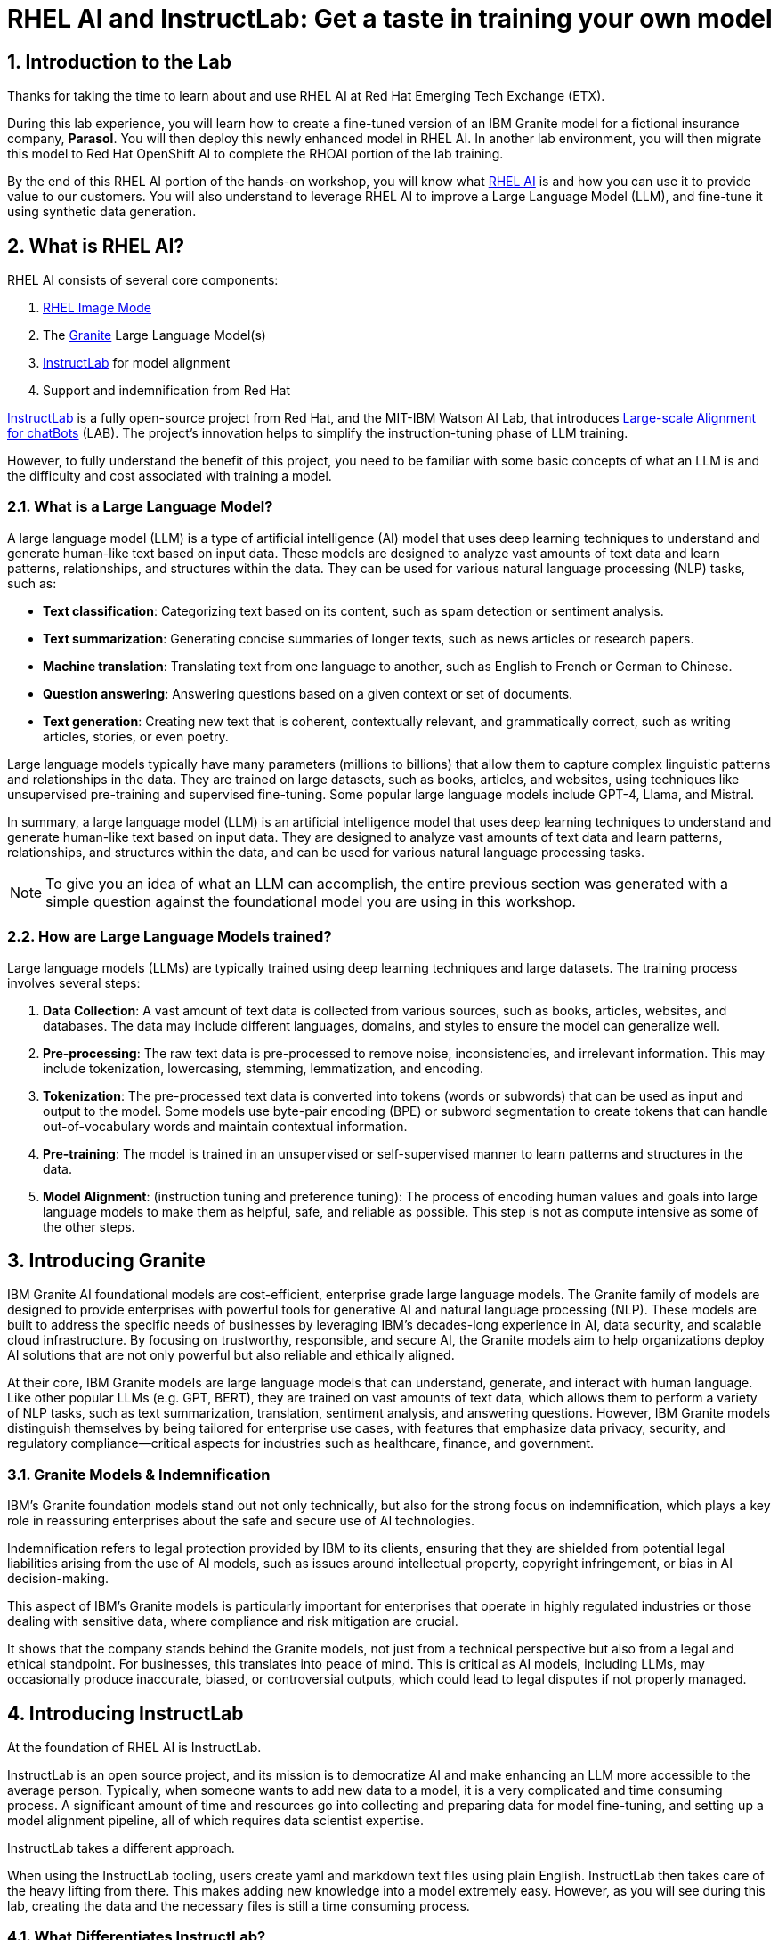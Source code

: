 = RHEL AI and InstructLab: Get a taste in training your own model

:experimental: true
:imagesdir: ../assets/images
:toc: false
:numbered: true

== Introduction to the Lab

Thanks for taking the time to learn about and use RHEL AI at Red Hat Emerging Tech Exchange (ETX). 

During this lab experience, you will learn how to create a fine-tuned version of an IBM Granite model for a fictional insurance company, **Parasol**. You will then deploy this newly enhanced model in RHEL AI. In another lab environment, you will then migrate this model to Red Hat OpenShift AI to complete the RHOAI portion of the lab training. 

By the end of this RHEL AI portion of the hands-on workshop, you will know what https://www.redhat.com/en/technologies/linux-platforms/enterprise-linux/ai[RHEL AI] is and how you can use it to provide value to our customers. You will also understand to leverage RHEL AI to improve a Large Language Model (LLM), and fine-tune it using synthetic data generation.  

[#rhelai]
== What is RHEL AI?

RHEL AI consists of several core components:

. https://www.redhat.com/en/technologies/linux-platforms/enterprise-linux/image-mode[RHEL Image Mode]
. The https://www.ibm.com/granite[Granite] Large Language Model(s)
. https://www.redhat.com/en/topics/ai/what-is-instructlab[InstructLab] for model alignment
. Support and indemnification from Red Hat

https://www.redhat.com/en/topics/ai/what-is-instructlab[InstructLab] is a fully open-source project from Red Hat, and the MIT-IBM Watson AI Lab, that introduces https://arxiv.org/abs/2403.01081[Large-scale Alignment for chatBots] (LAB). The project's innovation helps to simplify the instruction-tuning phase of LLM training. 

However, to fully understand the benefit of this project, you need to be familiar with some basic concepts of what an LLM is and the difficulty and cost associated with training a model.

[#llms]
=== What is a Large Language Model?

A large language model (LLM) is a type of artificial intelligence (AI) model that uses deep learning techniques to understand and generate human-like text based on input data. These models are designed to analyze vast amounts of text data and learn patterns, relationships, and structures within the data. They can be used for various natural language processing (NLP) tasks, such as:

* *Text classification*: Categorizing text based on its content, such as spam detection or sentiment analysis.
* *Text summarization*: Generating concise summaries of longer texts, such as news articles or research papers.
* *Machine translation*: Translating text from one language to another, such as English to French or German to Chinese.
* *Question answering*: Answering questions based on a given context or set of documents.
* *Text generation*: Creating new text that is coherent, contextually relevant, and grammatically correct, such as writing articles, stories, or even poetry.

Large language models typically have many parameters (millions to billions) that allow them to capture complex linguistic patterns and relationships in the data. They are trained on large datasets, such as books, articles, and websites, using techniques like unsupervised pre-training and supervised fine-tuning. Some popular large language models include GPT-4, Llama, and Mistral.

In summary, a large language model (LLM) is an artificial intelligence model that uses deep learning techniques to understand and generate human-like text based on input data. They are designed to analyze vast amounts of text data and learn patterns, relationships, and structures within the data, and can be used for various natural language processing tasks.

NOTE: To give you an idea of what an LLM can accomplish, the entire previous section was generated with a simple question against the foundational model you are using in this workshop.

[#how_trained]
=== How are Large Language Models trained?

Large language models (LLMs) are typically trained using deep learning techniques and large datasets. The training process involves several steps:

. *Data Collection*: A vast amount of text data is collected from various sources, such as books, articles, websites, and databases. The data may include different languages, domains, and styles to ensure the model can generalize well.
. *Pre-processing*: The raw text data is pre-processed to remove noise, inconsistencies, and irrelevant information. This may include tokenization, lowercasing, stemming, lemmatization, and encoding.
. *Tokenization*: The pre-processed text data is converted into tokens (words or subwords) that can be used as input and output to the model. Some models use byte-pair encoding (BPE) or subword segmentation to create tokens that can handle out-of-vocabulary words and maintain contextual information.
. *Pre-training*: The model is trained in an unsupervised or self-supervised manner to learn patterns and structures in the data.
. *Model Alignment*: (instruction tuning and preference tuning): The process of encoding human values and goals into large language models to make them as helpful, safe, and reliable as possible. This step is not as compute intensive as some of the other steps.

[#granite_intro]
== Introducing Granite

IBM Granite AI foundational models are cost-efficient, enterprise grade large language models. The Granite family of models are designed to provide enterprises with powerful tools for generative AI and natural language processing (NLP). These models are built to address the specific needs of businesses by leveraging IBM’s decades-long experience in AI, data security, and scalable cloud infrastructure. By focusing on trustworthy, responsible, and secure AI, the Granite models aim to help organizations deploy AI solutions that are not only powerful but also reliable and ethically aligned.

At their core, IBM Granite models are large language models that can understand, generate, and interact with human language. Like other popular LLMs (e.g. GPT, BERT), they are trained on vast amounts of text data, which allows them to perform a variety of NLP tasks, such as text summarization, translation, sentiment analysis, and answering questions. However, IBM Granite models distinguish themselves by being tailored for enterprise use cases, with features that emphasize data privacy, security, and regulatory compliance—critical aspects for industries such as healthcare, finance, and government.

[#granite_models]
=== Granite Models & Indemnification
IBM's Granite foundation models stand out not only technically, but also for the strong focus on indemnification, which plays a key role in reassuring enterprises about the safe and secure use of AI technologies. 

Indemnification refers to legal protection provided by IBM to its clients, ensuring that they are shielded from potential legal liabilities arising from the use of AI models, such as issues around intellectual property, copyright infringement, or bias in AI decision-making. 

This aspect of IBM’s Granite models is particularly important for enterprises that operate in highly regulated industries or those dealing with sensitive data, where compliance and risk mitigation are crucial.

It shows that the company stands behind the Granite models, not just from a technical perspective but also from a legal and ethical standpoint. For businesses, this translates into peace of mind. This is critical as AI models, including LLMs, may occasionally produce inaccurate, biased, or controversial outputs, which could lead to legal disputes if not properly managed.

[#instructlab_intro]
== Introducing InstructLab

At the foundation of RHEL AI is InstructLab.

InstructLab is an open source project, and its mission is to democratize AI and make enhancing an LLM more accessible to the average person. Typically, when someone wants to add new data to a model, it is a very complicated and time consuming process. A significant amount of time and resources go into collecting and preparing data for model fine-tuning, and setting up a model alignment pipeline, all of which requires data scientist expertise.

InstructLab takes a different approach.

When using the InstructLab tooling, users create yaml and markdown text files using plain English. InstructLab then takes care of the heavy lifting from there. This makes adding new knowledge into a model extremely easy. However, as you will see during this lab, creating the data and the necessary files is still a time consuming process.

=== What Differentiates InstructLab?

InstructLab leverages a taxonomy-guided synthetic data generation (SDG) process and a multi-phase tuning framework. SDG allows InstructLab to significantly reduce reliance on expensive human annotations, making contributing to a large language model easy and accessible. 

InstructLab uses an LLM during the process of synthetic data generation, the output of which is used to fine-tune the starter model. This alignment phase becomes most user’s starting point for contributing their knowledge.  Prior to the LAB technique, users typically had no direct involvement in training a LLM. I know this may sound complicated, but hang in there. You will see how easy this is to use.


=== Skills and Knowledge

As you work with InstructLab, you will see the terms *_Skills_* and *_Knowledge_*. What is the difference between Skills and Knowledge? A simple analogy is to think of a skill as [.underline]#teaching someone how# to fish. Knowledge, on the other hand, is [.underline]#knowing# that the best place to catch a Bass is when the sun is setting while casting your line near the trunk of a tree along the bank.

[#getting_started]
== Getting started with InstructLab

=== Prerequisites for Running InstructLab

The systems you are using during this workshop are hosted on demo.redhat.com, our Red Hat Demo Platform. We are using the default RHEL AI image (leveraging Image Mode RHEL technology) deployed on a machine with adequate storage and 4 NVIDIA L40 GPUs.

As we go through the lab, you will gain a better understanding of disk space and GPU requirements for real world scenarios for your customers. As an example, we require 200GB of disk space just to download the models before even beginning to think about model training. 

=== Special Note for this Version of RHEL AI
To save time, we recommend running everything as `root`. 

There is a temporary UX issue where every time a command is run, the processing time is long due to an underlying process where the instructlab image is duplicated for the user. Running as root is a workaround. An enhancement will be implemented in RHEL AI 1.2 to address this issue.

NOTE: Even when running as `root` user, the first time you run the ilab command line tool will take 8-10 seconds. This is because it is creating a container that contains the ilab binaries.

To run every command as root, enter the following command:

[source,console,role=execute,subs=attributes+]
----
sudo su -
----

[#verify_ilab]
=== Verify ilab Installation

In the terminal, type in the following to see if ilab is installed properly:

[source,console,role=execute,subs=attributes+]
----
ilab
----

That was quite of bit of information! Let’s do a version check by entering:

[source,console,role=execute,subs=attributes+]
----
ilab --version
----

The response text should indicate that you are running **version 0.18.4**. If you see a different version, please tell your lab proctor.


[#view_resources]
=== Viewing System Resources

The next step is to initialize the ilab configuration and to specify the hardware profile that we want to use. Now is a good time to explore the system that we will be using for the remainder of this lab.

To verify what hardware GPU(s) your ETX lab machine has, you can run the following command:

[source,console,role=execute,subs=attributes+]
----
nvidia-smi
----

This will provide you information about the GPU(s) that are installed and configured on your system. For this lab environment, you should see that you have 4xL40s with 48GB of VRAM each. Now we are cooking! That gives us 192GB of VRAM! 

[source,console]
----
+-----------------------------------------------------------------------------------------+    
| NVIDIA-SMI 550.90.07              Driver Version: 550.90.07      CUDA Version: 12.4     |    
|-----------------------------------------+------------------------+----------------------+    
| GPU  Name                 Persistence-M | Bus-Id          Disp.A | Volatile Uncorr. ECC |    
| Fan  Temp   Perf          Pwr:Usage/Cap |           Memory-Usage | GPU-Util  Compute M. |    
|                                         |                        |               MIG M. |    
|=========================================+========================+======================|    
|   0  NVIDIA L40S                    On  |   00000000:38:00.0 Off |                    0 |    
| N/A   29C    P8             22W /  350W |       1MiB /  46068MiB |      0%      Default |    
|                                         |                        |                  N/A |    
+-----------------------------------------+------------------------+----------------------+    
|   1  NVIDIA L40S                    On  |   00000000:3A:00.0 Off |                    0 |    
| N/A   28C    P8             22W /  350W |       1MiB /  46068MiB |      0%      Default |    
|                                         |                        |                  N/A |    
+-----------------------------------------+------------------------+----------------------+    
|   2  NVIDIA L40S                    On  |   00000000:3C:00.0 Off |                    0 |    
| N/A   28C    P8             21W /  350W |       1MiB /  46068MiB |      0%      Default |    
|                                         |                        |                  N/A |    
+-----------------------------------------+------------------------+----------------------+    
|   3  NVIDIA L40S                    On  |   00000000:3E:00.0 Off |                    0 |    
| N/A   28C    P8             22W /  350W |       1MiB /  46068MiB |      0%      Default |    
|                                         |                        |                  N/A |    
+-----------------------------------------+------------------------+----------------------+    
                                                                                              
+-----------------------------------------------------------------------------------------+    
| Processes:                                                                              |    
|  GPU   GI   CI        PID   Type   Process name                              GPU Memory |    
|        ID   ID                                                               Usage      |    
|=========================================================================================|    
|  No running processes found                                                             |    
+-----------------------------------------------------------------------------------------+    
----

While we are poking around the system, let’s see how many CPUs and how much memory we have. You can do this with the lscpu or the nproc command:

[source,console,role=execute,subs=attributes+]
----
nproc
----

The output should read `48`. For more detailed information, run the lscpu command:

[source,console,role=execute,subs=attributes+]
----
lscpu
----

The output should show the following:

[source,,console]
----
Address sizes:                      48 bits physical, 48 bits virtual                          
Byte Order:                         Little Endian                                              
CPU(s):                             48                                                         
On-line CPU(s) list:                0-47                                                       
Vendor ID:                          AuthenticAMD                                               
BIOS Vendor ID:                     Advanced Micro Devices, Inc.                               
Model name:                         AMD EPYC 7R13 Processor                                    
BIOS Model name:                    AMD EPYC 7R13 Processor                                    
CPU family:                         25                                                         
Model:                              1                                                          
Thread(s) per core:                 2                                                          
Core(s) per socket:                 24                                                         
Socket(s):                          1                                                          
Stepping:                           1                                                          
BogoMIPS:                           5300.00  
----


By this point, we know we have 48 CPUs and 4 GPUs. The last interesting thing to check is the amount of memory your machine has.

Run the following command:

[source,console,role=execute,subs=attributes+]
----
cat /proc/meminfo|grep MemTotal
----

You should see the following output:

[source,console]
----
MemTotal:       390846188 kB 
----

Not too shabby! We are using a system with 48 CPU, 390GB memory, 4 NVIDIA L40S GPUs, and 192GB of VRAM. While this may seem impressive (and it is!), it is important to note that your customers should be using hardware that surpasses this machine by a considerable margin, including the use of NVIDIA A100 or H100 GPUs.

[#initialize_ilab]
=== Initializing InstructLab

With everything in place and working, it is time to initialize InstructLab. Go to your terminal and type the following command to initialize ilab.

[source,console,role=execute,subs=attributes+]
----
ilab config init
----

During the configuration, select the profile that most closely matches your system's configuration:

[source,console]
----
Please choose a train profile to use:

[0] No profile (CPU-only)
[1] A100_H100_x2.yaml
[2] A100_H100_x4.yaml
[3] A100_H100_x8.yaml
[4] L40_x4.yaml
[5] L40_x8.yaml
[6] L4_x8.yaml
----

As you saw already, for the purposes of this lab we are using **4xL40** GPUs. So, please enter the number **4**.

A few things happen during initialization. A taxonomy is generated and a configuration file (`config.yaml`) is created in the `/root/.config/instructlab/` directory.

Let's take a look at this configuration file. Enter the following command:

[source,console,role=execute,subs=attributes+]
----
ilab config show
----

Within this configuration you can see all of the default settings. This file can be altered based on a customer’s needs. However, we do not want to encourage customers to adjust many of the settings in this file.

[#download]
== Download the Models from the Registry

Before you can truly get started with ilab, you will need to download some language models. In customer environments, these will be obtained from the official Red Hat container registry.

[#svc_account]
=== Creating a Service Account

First, go to https://access.redhat.com/terms-based-registry/ and login to create a new service account.  Follow the steps to create a new account, if needed. (NOTE: Your Red Hat company account may not work. If not, create a new account with another email address.)

Once logged in, click on New Service Account to create a new service account.

image::regserviceacctspage.png[]
_Figure 1: Registry Service Accounts Page_

In the following form create a new Registry Service Account by entering a Name for the account and an optional Description for the account.

image::serviceacctform.png[]
_Figure 2: New Registry Service Account form._

NOTE: If you receive a `terms required` error, then click on `Please accept Red Hat's Terms and Conditions` to launch the acceptance process. Read through these terms and accept them. Close the newly created browser tab. 

image::termserror.png[]
_Figure 3: If you have not accepted the terms and conditions on this login, then you will need to accept them. 

Once completed, your screen will look something like the following screenshot:

image::newsvcacct.png[]

Now, click on the hyperlinked Account Name to get the credentials needed for the next step: downloading models. 

On the following page, make note of the Username and Password. Click the copy icon to place the entire password token onto the Clipboard.

image::credssvcacct.png[]

Now that you have credentials to the registry, you need to authenticate your RHEL AI machine in order to download the models.

From the command line, enter:

[source,console,role=execute,subs=attributes+]
----
podman login registry.redhat.io
----

Enter the login credentials created in the previous step. When successful,  you should see a response of `“Login Succeeded!”`

You are now ready to start downloading models.

For offline and air-gapped customer scenarios, the entire fine-tuning and model serving process can be done disconnected from the internet, as long as the models are available locally. 

[#dl_base_model]
=== Downloading the Base Model

Now that you have your credentials set up and ilab initialized, you can download the models that will be used throughout the training process.

First, let’s start with the base Granite model. For this lab, we will be using the Granite 7B starter model. 

Enter the following command:

[source,console,role=execute,subs=attributes+]
----
ilab model download --repository docker://registry.redhat.io/rhelai1/granite-7b-starter --release latest
----

This will take several minutes.

Once the download completes, enter `ilab model list` into the terminal. You should see results similar to the image below.

[source,console]
----
+-----------------------------------+---------------------+---------+
| Model Name                        | Last Modified       | Size    |
+-----------------------------------+---------------------+---------+
| models/granite-7b-starter         | 2024-09-24 14:40:57 | 12.6 GB |
+-----------------------------------+---------------------+---------+
----

[#serve]
=== Serve and Chat with the Base Model

When the download completes, you have a model that you can serve and chat with locally.

Enter the following command into one of the terminals to chat with the Granite 7B starter model.

[source,console,role=execute,subs=attributes+]
----
ilab model serve --model-path /root/.cache/instructlab/models/granite-7b-starter
----

It will take a moment to start up while vLLM loads the model into the GPU VRAM. When you see the following output, you will be able to continue.

[source,console]
----
INFO:     Waiting for application startup.
INFO:     Application startup complete.
INFO:     Uvicorn running on http://127.0.0.1:8000 (Press CTRL+C to quit)
----

Once the model server is up and running, enter the following commands in the other terminal window in order to chat with the base Granite model you just downloaded. 

First, ensure you are running as root in this terminal window:

[source,console,role=execute,subs=attributes+]
----
sudo su -
----

Now enter the `ilab model chat` command:

[source,console,role=execute,subs=attributes+]
----
ilab model chat --model /root/.cache/instructlab/models/granite-7b-starter
----

You will know you are successful when the following appears on the screen:

[source,console]
----
╭─────────────────────────────────── system ──────────────────────────────────╮
│ Welcome to InstructLab Chat w/ GRANITE-7B-STARTER (type /h for help)        │
╰─────────────────────────────────────────────────────────────────────────────╯
>>>                                                                 [S][default]
----

If you enter `/h`, you will see a list of commands available in this chat client. Make note of these shortcuts as they will come in handy later.

[source,console]
----
╭─────────────────────────────────── system ───────────────────────────────────╮
│ Help / TL;DR                                                                 │
│                                                                              │
│  • /q: quit                                                                  │
│  • /h: show help                                                             │
│  • /a assistant: amend assistant (i.e., model)                               │
│  • /c context: change context                                                │
│  • /m: toggle multiline (for the next session only)                          │
│  • /M: toggle multiline                                                      │
│  • /n: new session                                                           │
│  • /N: new session (ignoring loaded)                                         │
│  • /d <int>: display previous response based on input, if passed 1 then      │
│    previous, if 2 then second last response and so on.                       │
│  • /p <int>: previous response in plain text based on input, if passed 1     │
│    then previous, if 2 then second last response and so on.                  │
│  • /md <int>: previous response in Markdown based on input, if passed 1 then │
│    previous, if 2 then second last response and so on.                       │
│  • /s filepath: save current session to filepath                             │
│  • /l filepath: load filepath and start a new session                        │
│  • /L filepath: load filepath (permanently) and start a new session          │
│                                                                              │
│ Press Alt (or Meta) and Enter or Esc Enter to end multiline input.           │
╰──────────────────────────────────────────────────────────────────────────────╯
----

At the chat prompt (`>>>`), enter:

[source,console,role=execute,subs=attributes+]
----
What is OpenShift?
----

You should see something similar to the below output.

NOTE: LLMs by nature are non-deterministic. This means that even with the same prompt input, the model will produce varying responses. So, your results may vary.

[source,console]
----
╭─────────────────────────────────────── granite-7b-starter ───────────────────────────────────────╮
│ OpenShift is an open source container application platform that automates the deployment,        │
│ scaling, and management of containerized applications. It provides a self-service interface for  │
│ developers to create, deploy, and manage their applications using a consistent and standardized  │
│ process. OpenShift includes features such as automated build and deployment, image registries,   │
│ networking, and security. It is designed to be highly scalable and flexible, allowing            │
│ organizations to quickly and easily deploy and manage their containerized applications in a      │
│ production-ready environment. OpenShift is built on Kubernetes, an open source container         │
│ orchestration platform, and is available as a containerized application platform, a virtual      │
│ machine image, or a bare metal solution.                                                         │
╰────────────────────────────────────────────────────────────────────────── elapsed 1.281 seconds ─╯
----

[#usecase]
== The Use Case

Now, let’s imagine we work for a fictional insurance company, **Parasol**.

We are an insurance claims agent and we need to know how much it might cost to repair a flux capacitor on a DeLorean (Marty McFly’s famed time travel vehicle from Back To The Future), which is a specific vehicle our company covers. 

We will input information about the DeLorean from Parasol’s collection of internal data, into our large language model that powers our company’s internal chatbot.

See, it’s not just all fun and games!

Now, let’s see what our starter model knows without any fine-tuning. Ask the model the below question in your terminal window where you have the `ilab model chat` command running. 

NOTE: When using the chat interface, it is important to remember that you should begin a new context when switching topics. The will ensure the model is starting fresh. To do this, enter in the `/n` command that we saw when we entered the `/h` command above.

[source,console]
----
>>> /n
>>> How much does it cost to repair a flux capacitor?
----

As previously stated, the answers you see will vary due to the non-deterministic nature of LLMs. However, the output should indicate that the model knows, roughly, what a flux capacitor is and has a vague understanding of the DeLorean vehicle based on its knowledge of the classic hit movie. 

NOTE: On occasion, the Granite model can sometimes encounter a token generation error resulting in continuous output looping or nonsensical output (different from hallucinations or false information). We are investigating the cause of this intermittent behavior.  Should this happen, press kbd:[CTRL-C] to stop the LLM from answering. 

Back at the chat prompt (`>>>`) enter `/q` or `quit` to exit the session and go back to the main prompt.

This model performs adequately, but you will see as you start to ask it more probing, specific questions, it will quickly show it is lacking in general knowledge. That’s because this is a base model and has been only minimally pre-trained, therefore it has little understanding of the world and our specific use case. 

This is by design as it makes the model impressionable and ready to be taught the ways of the world and beloved classic movies. With that in mind, let’s set up the classroom for our base model to learn what we have to teach it.

[#fine-tune]
== Fine-Tuning the Model for Better Results

We have the base model, but it does not have the knowledge we require in order to do our job as a claims agent. We need more information to process this claim for the Flux Capacitor on a DeLorean DMC-12! In order to get the model up to speed on all things Delorean, we need to teach it what we need it to know.  

=== Preparing the Data

==== Document Conversion

As you begin to run proof-of-concept activities with your customers, you will typically encounter scenarios where they have data they want to add to the large language model in a format other than what is required by RHEL AI. In order to add new knowledge, RHEL AI needs the following data:

. A question and answer file in .yaml format.
. Documents with additional text context used during synthetic data generation in Markdown format.

It is highly unlikely that your customer will already have their data in Markdown format. Therefore, you will need to perform a data transformation or data ingestion process to convert the data into a usable format for InstructLab. 

During this portion of the lab, we will convert a PDF file into Markdown, and then subsequently create our qna.yaml file.

Before we can continue, we need to download the PDF containing detailed information about the DeLorean DMC-12 time travel vehicle. 

Perform the following commands:

[source,console,role=execute,subs=attributes+]
----
cd ~
mkdir fluxdata
cd fluxdata
git clone https://github.com/gshipley/fluxpdf.git
----

This will clone the PDF we will use to the local filesystem under the ~/fluxdata/fluxpdf directory.

Now that we have the PDF, we need to convert it to Markdown. There are many tools available to do this. During this lab, we will introduce you to a new project that we are working on in coordination with IBM that aims to be **the best** open source tool for converting documents into a usable format for large language model training. 

This new tool is called https://github.com/DS4SD/docling[**Docling**] and is freely available on GitHub.

**Docling** provides the following features:

. Converts any PDF document to JSON or Markdown format, stable and lightning fast
. Understands detailed page layout, reading order and recovers table structures
. Extracts metadata from the document, such as title, authors, references and language
. Includes OCR support for scanned PDFs
. Integrates easily with LLM app / RAG frameworks like LlamaIndex 🦙 and LangChain 🦜🔗
. Provides a simple and convenient CLI

In order to use **Docling**, we need to install it. However, RHEL AI ships with Python 3.9 and docling requires at least Python version 3.10. What should we do?

In a real world environment you would never use your RHEL AI system to do your document conversion. However, for the purpose of this lab, we are going to use the tools we have available and perform the document conversion in a container that satisfies the dependencies needed. Please feel free to do this on your local machine as well instead of using the container.

Issue the following command:

[source,console,role=execute,subs=attributes+]
----
ilab shell
----

The `ilab shell` command will give a terminal inside of the container that contains the ilab command line tool as well as an environment that has Python 3.11.

Enter the following commands:

[source,console,role=execute,subs=attributes+]
----
cd ~/fluxdata
mkdir docling
cd docling
python3.11 -m venv venv
source venv/bin/activate
pip install docling
----

This will take a few minutes to complete. At the end of the install process, you will have Docling available to use as a Python package. 

Now we can convert our PDF:

[source,console,role=execute,subs=attributes+]
----
docling --md ~/fluxdata/fluxpdf/flux.pdf
----

You should see the following output:

[source,console]
----
.gitattributes: 100%|██████████████████████████████████████| 1.71k/1.71k [00:00<00:00, 20.9MB/s]
.gitignore: 100%|██████████████████████████████████████████| 5.18k/5.18k [00:00<00:00, 40.5MB/s]
(…)artifacts/tableformer/fat/tm_config.json: 100%|█████████| 7.09k/7.09k [00:00<00:00, 65.3MB/s]
config.json: 100%|████████████████████████████████████████████| 41.0/41.0 [00:00<00:00, 569kB/s]
(…)del_artifacts/tableformer/tm_config.json: 100%|█████████| 7.09k/7.09k [00:00<00:00, 63.4MB/s]
README.md: 100%|███████████████████████████████████████████| 3.49k/3.49k [00:00<00:00, 18.4MB/s]
model.pt: 100%|███████████████████████████████████████████████| 169M/169M [00:00<00:00, 471MB/s]
otslp_all_standard_094_clean.check: 100%|█████████████████████| 213M/213M [00:00<00:00, 481MB/s]
otslp_all_fast.check: 100%|███████████████████████████████████| 146M/146M [00:00<00:00, 326MB/s]
Fetching 9 files: 100%|███████████████████████████████████████████| 9/9 [00:00<00:00, 15.96it/s]
WARNING:easyocr.easyocr:Downloading detection model, please wait. This may take several minutes depending upon your network connection.
Progress: |██████████████████████████████████████████████████| 100.0% CompleteINFO:easyocr.easyocr:Download complete
WARNING:easyocr.easyocr:Downloading recognition model, please wait. This may take several minutes depending upon your network connection.
Progress: |██████████████████████████████████████████████████| 100.0% CompleteINFO:easyocr.easyocr:Download complete.
^[[B^[[BINFO:docling.document_converter:Going to convert document batch...
INFO:docling.document_converter:Processing document flux.pdf
INFO:docling.document_converter:Finished converting page batch time=4.150
INFO:docling.document_converter:Finished converting document time-pages=4.16/2
INFO:docling.cli.main:writing Markdown output to flux.md
INFO:docling.cli.main:Processed 1 docs, of which 0 failed
INFO:docling.cli.main:All documents were converted in 4.33 seconds.
----

This created a Markdown file in the ~/fluxdata/docling directory called `flux.md`. That is called **WINNING**.

Now that we done with our document conversion, we can exit out of the container by simply typing the exit command:

[source,console,role=execute,subs=attributes+]
----
exit
----

This will return you to the RHEL AI system. Perform the following command to ensure you have the Markdown file available to you on the host shell.

[source,console,role=execute,subs=attributes+]
----
ls -al ~/fluxdata/docling/
----

You should see the following output:

[source,console]
----
drwxr-xr-x. 3 root root   33 Sep 29 17:38 .
drwxr-xr-x. 4 root root   36 Sep 29 17:34 ..
-rw-r--r--. 1 root root 2071 Sep 29 17:38 flux.md
drwxr-xr-x. 6 root root   87 Sep 29 17:36 venv
----

Take a look at the file to ensure it looks good and accurately reflects what you expect:

[source,console,role=execute,subs=attributes+]
----
cat ~/fluxdata/docling/flux.md
----

Awesome. 

The next step in the process is to add your Markdown (`.md`) file to a git repository. Due to the time constraints of this lab, a repository is provided for you that contains the .md file. However, feel free to practice adding the file to your own git repository if you would like. 

The repository that contains the .md file is located at:

[source,console]
----
https://github.com/gshipley/fluxmd
----

==== Creating the Questions and Answers

Now that we have our Markdown file in a git repository, the next step we need to take is to create a `qna.yaml` file. 

The `qna.yaml` format must include the following fields:

. `**version**`: The version of the qna.yaml file, this is the format of the file used for SDG. The value must be the number 3.
. `**created_by**`: Your GitHub username.
. `**domain**`: Specify the category of the knowledge.
. `**seed_examples**`: A collection of key/value entries.
.. `**context**`: A chunk of information from the knowledge document. Each qna.yaml needs five context blocks and has a maximum word count of 500 words.
.. `**questions_and_answers**`: The parameter that holds your questions and answers
... `**question**`: Specify a question for the model. Each qna.yaml file needs at least three question and answer pairs per context chunk with a maximum word count of 250 words.
... `**answer**`: Specify the desired answer from the model. Each qna.yaml file needs at least three question and answer pairs per context chunk with a maximum word count of 250 words.
. `**document_outline**`: Describe an overview of the document your submitting.
. `**document**`: The source of your knowledge contribution.
.. `**repo**`: The URL to your repository that holds your knowledge markdown files.
.. `**commit**`: The SHA of the commit in your repository with your knowledge markdown files.
.. `**patterns**`: A list of glob patterns specifying the markdown files in your repository. Any glob pattern that starts with *, such as *.md, must be quoted due to YAML rules. For example, *.md.

To save you some time, a template of the `qna.yaml` file has been provided to you as part of this lab. In order to use the template, issue the following commands:

[source,console,role=execute,subs=attributes+]
----
cd ~/fluxdata
git clone https://github.com/gshipley/fluxmd.git
cd fluxmd
----

At this point in the lab, you will need to build out the `qna.yaml` file on your own, using the provided template. 

A proper `qna.yaml` file should have **5** context sections and **3** question and answer pairs for each context. To get you started, here is example first section:

[source,yaml]
----
version: 3
domain: time_travel
created_by: Grant Shipley
seed_examples:
  - context: |
      The DeLorean DMC-12 is a sports car manufactured by John DeLorean's DeLorean Motor Company
      for the American market from 1981 to 1983. The car features gull-wing doors and a stainless-steel body.
      It gained fame for its appearance as the time machine in the "Back to the Future" film trilogy.
    questions_and_answers:
      - question: |
          When was the DeLorean manufactured?
        answer: |
          The DeLorean was manufactured from 1981 to 1983.
      - question: |
          Who manufactured the DeLorean DMC-12?
        answer: |
          The DeLorean Motor Company manufactured the DeLorean DMC-12.
      - question: |
          What type of doors does the DeLorean DMC-12 have?
        answer: |
          Gull-wing doors.
----

Continue building out the rest of your `qna.yaml` file by providing **4** additional context blocks with questions and answers as outlined in the `qna.yaml` template file. Use your favorite terminal-based text editor (the correct one is vi).

**Have FUN!**

Jeapardy music playing...

Jeapardy music playing...

Jeapardy music playing...

Okay, a valiant effort. 

We know this process is tedious and is where people will spend the most amount of time. We have improvements in our product roadmap to make this data conversion process easier for customers.

For now, to improve your quality of life and to continue with this lab, a valid `qna.yaml` will be provided to you. However, it is **critical** that you understand this process and are able to confidently convert documents and teach your customers how to craft their `qna.yaml` files properly.

If you were able to create a valid `qna.yaml` file, congratulations! **Seriously**, nice job. For those of you that ran out of time, a valid one can be seen here:

[source,console]
----
https://raw.githubusercontent.com/rhai-code/backToTheFuture/refs/heads/main/qna.yaml
----

During the next section of this lab, we will clone the repository containing this file that we will proceed to use for the remainder of the workshop.

=== Getting the Training Data

Now that we have learned what it is like to prepare our own dataset, we will obtain our prepared and tested data from GitHub to move forward.

The first step is to clone the repository where we have our `qna.yaml` file with our initial, manually input set of questions and answers. These questions and answers will be later augmented with synthetic data.

Enter the following commands:

[source,console,role=execute,subs=attributes+]
----
cd ~/fluxdata
git clone https://github.com/rhai-code/backToTheFuture.git
cd backToTheFuture
----

Let's see what we pulled down from the repository:

[source,console,role=execute,subs=attributes+]
----
ls -al
----

You should see the following:

[source,console]
----
total 20
drwxr-xr-x. 3 root root   84 Sep 29 18:08 .
drwxr-xr-x. 6 root root   73 Sep 29 18:08 ..
drwxr-xr-x. 8 root root  163 Sep 29 18:08 .git
-rw-r--r--. 1 root root  828 Sep 29 18:08 L4_x4.yaml
-rw-r--r--. 1 root root   17 Sep 29 18:08 README.md
-rw-r--r--. 1 root root 2253 Sep 29 18:08 data.md
-rwxr-xr-x. 1 root root 5166 Sep 29 18:08 qna.yaml
----

We need the `qna.yaml` file. You have just seen this file in the previous section.

Take a peek to be sure everything looks correct. Enter the following command:

[source,console,role=execute,subs=attributes+]
----
cat qna.yaml
----

As we've learned, the `qna.yaml` file consists of a list of context chunks and Q&A examples. This  will be used by the teacher model (Mixtral) to generate a larger set of synthetic data. There is also a source document which is a link to a specific commit of a text file in git, where we’ve included that a flux capacitor costs an affordable **$10,000,000**.

Now we are going to leverage the taxonomy structure to teach the starter model more detailed knowledge about the flux capacitor that we need for our insurance claims job at Parasol.


=== Setting Up the Taxonomy

InstructLab uses a novel synthetic data-based alignment tuning method for Large Language Models (LLMs.) The "lab" in InstructLab stands for **Large-scale Alignment for chatBots**. The LAB method is driven by taxonomies, which are largely created manually and with care.

InstructLab crowdsources the process of tuning and improving models by collecting two types of data: knowledge and skills in the new InstructLab open source community. These submissions are collected in a taxonomy of YAML files to be used in the synthetic data generation process. 

The way the taxonomy approach works is that we provide a file, named `qna.yaml`, that contains a sample data set of questions and answers. This data set will be used in the process of creating many more synthetic data examples, enough to fully influence the model’s output. The important thing to understand about the `qna.yaml` file is that it must follow a specific schema for InstructLab to use it to synthetically generate more examples.

The `qna.yaml` file is placed in a folder within the knowledge subdirectory of the taxonomy directory. It is placed in a folder with an appropriate name that is aligned with the data topic, as you will see in the below command.

The structure of our taxonomy directory looks something like this:

[source,console]
----
├── CODE_OF_CONDUCT.md
├── compositional_skills
│   ├── arts
│   ├── engineering
│   ├── general
│   │   └── synonyms
│   │       ├── attribution.txt
│   │       └── qna.yaml
│   ├── geography
----

To help you better understand the complete directory structure of a taxonomy, refer to the following image:

image::taxonomy.png[]

To see the entire taxonomy tree that gets downloaded by default, you may explore the `/root/.local/share/instructlab/taxonomy` directory.

Since no existing directory exists that quite covers knowledge related to Parasol claims, we will need to add a new directory to the taxonomy.

[source,console,role=execute,subs=attributes+]
----
mkdir -p /root/.local/share/instructlab/taxonomy/knowledge/parasol/claims
----

Enter the following to copy the `qna.yaml` file from the GitHub repository into the correct directory in the taxonomy:

[source,console,role=execute,subs=attributes+]
----
cp ~/fluxdata/backToTheFuture/qna.yaml /root/.local/share/instructlab/taxonomy/knowledge/parasol/claims/qna.yaml
----

Verify the file was copied successfully:

[source,console,role=execute,subs=attributes+]
----
cat /root/.local/share/instructlab/taxonomy/knowledge/parasol/claims/qna.yaml | head
----

The taxonomy directory also contains five additional sample files. These are example files for our customers.

While you could leave them in, customers will likely remove these files and doing so speeds up the synthetic data generation (SDG) process. In testing, we have noted that removing the files reduces the time from 45 minutes to around 7 minutes.

Run the following commands to delete the sample files:

[source,console,role=execute,subs=attributes+]
----
rm /root/.local/share/instructlab/taxonomy/compositional_skills/grounded/linguistics/inclusion/qna.yaml
rm /root/.local/share/instructlab/taxonomy/compositional_skills/writing/grounded/editing/content/qna.yaml
rm /root/.local/share/instructlab/taxonomy/knowledge/science/animals/birds/black_capped_chickadee/qna.yaml
rm /root/.local/share/instructlab/taxonomy/compositional_skills/general/synonyms/qna.yaml
rm /root/.local/share/instructlab/taxonomy/knowledge/science/animals/birds/black_capped_chickadee/attribution.txt
----

Now that your local taxonomy contains your new Parasol claims `qna.yaml` addition, and you have cleared all the sample files, you can confirm that the data addition was done correctly by entering the following command:

[source,console,role=execute,subs=attributes+]
----
ilab taxonomy diff
----

The expected response will display the following: 

[source,console]
----
knowledge/parasol/claims/qna.yaml
Taxonomy in /root/.local/share/instructlab/taxonomy is valid :)
----

NOTE: If you leave the sample files in the taxonomy directory, they will appear in the results. If you have no files in the taxonomy directory structure, the SDG process will throw an error stating that there are `No New Leaf Nodes in the Taxonomy`.

With your local taxonomy data prepared, it is now time to download the other models and  tools needed for synthetic data generation, model training, and model evaluation.

=== Downloading the Models Needed for Synthetic Data Generation, Training, and Evaluation

The first model to download is the **Teacher and Critic model** for the SDG (Synthetic Data Generation) phase of the training by entering the following:

[source,console,role=execute,subs=attributes+]
----
ilab model download --repository docker://registry.redhat.io/rhelai1/mixtral-8x7b-instruct-v0-1 --release latest
----

While the download may have completed instantly for you due to caching, it is important to understand the scale and size of the models that we are dealing with as part of RHEL AI. Issue the following command:

[source,console,role=execute,subs=attributes+]
----
df -h ~/.cache/instructlab/
----

You can see that we are already consuming close to 250GB of disk space just for the models. If you have used the InstructLab project on your laptop, this might be surprising to you. Keep in mind, we are using unquantized models and working directly with .safetensors instead of .gguf formatted files. This provides the highest quality models possible at the end of our fine-tuning process.

Next we will download two additional artifacts required for SDG:

**LoRA layered skills adapter**:

[source,console,role=execute,subs=attributes+]
----
ilab model download --repository docker://registry.redhat.io/rhelai1/skills-adapter-v3 --release latest
----

**LoRA layered knowledge adapter**:

[source,console,role=execute,subs=attributes+]
----
ilab model download --repository docker://registry.redhat.io/rhelai1/knowledge-adapter-v3 --release latest
----

Finally, we will download the **Judge model** for multi-phase training and evaluation with this command:

[source,console,role=execute,subs=attributes+]
----
ilab model download --repository docker://registry.redhat.io/rhelai1/prometheus-8x7b-v2-0 --release latest 
----

Enter `ilab model list` to see the downloaded models. The two LoRA adapters will not display in this command as they are not models, but are each a layer used with an existing model.

[source,console,role=execute,subs=attributes+]
----
ilab model list
----

[source,console]
----
+-----------------------------------+---------------------+---------+
| Model Name                        | Last Modified       | Size    |
+-----------------------------------+---------------------+---------+
| models/granite-7b-starter         | 2024-09-24 14:40:57 | 12.6 GB |
| models/mixtral-8x7b-instruct-v0-1 | 2024-09-24 15:05:43 | 87.0 GB |
| models/prometheus-8x7b-v2-0       | 2024-09-24 15:20:05 | 87.0 GB |
+-----------------------------------+---------------------+---------+
----

The skills and knowledge adapters can be found in the `/root/.cache/instructlab/models/` directory.

Run the following command:

[source,console,role=execute,subs=attributes+]
----
ls -al /root/.cache/instructlab/models/
----

You will see all five in this directory.

[source,console]
----
drwxr-xr-x. 2 root root 4096 Sep 24 14:40 granite-7b-starter
drwxr-xr-x. 2 root root 4096 Sep 24 15:23 knowledge-adapter-v3
drwxr-xr-x. 2 root root 4096 Sep 24 15:05 mixtral-8x7b-instruct-v0-1
drwxr-xr-x. 2 root root 4096 Sep 24 15:20 prometheus-8x7b-v2-0
drwxr-xr-x. 2 root root 4096 Sep 24 15:23 skills-adapter-v3
----

For a more detailed description of the models, please refer to the https://docs.redhat.com/en/documentation/red_hat_enterprise_linux_ai/1.1/html/building_your_rhel_ai_environment/downloading_ad_models#downloading_ad_models[RHEL 1.1 documentation].

[#sdg]
== Generating Synthetic Data

Now, let’s move on to the innovative component that sets InstructLab, particularly within RHEL AI, apart from other methods of fine-tuning. With our synthetic data generation pipeline, the InstructLab tooling uses the structure of our taxonomy and the addition of our `qna.yaml` file to generate a large synthetic dataset. This large dataset is required to impact our LLM effectively. The teacher model, Mixtral, assists in this process both in generating the new examples and pruning the dataset for inaccuracies or duplications. 

For this workshop, we are showing you the optimal experience we expect customers to use for production. With a nicely-specced enterprise-grade GPU-accelerated machine the synthetic generation step takes around 10-15 minutes.  These are the machines we have selected for this workshop.

We will now run the command to generate synthetic data. If either terminal is still serving the Granite model or running a process, kill that process by entering kbd:[CTRL+C]. We need all GPU memory to generate synthetic data. 

Enter the following command:

[source,console,role=execute,subs=attributes+]
----
ilab data generate
----

Do not be alarmed if you see a message similar to the following:

[source,console]
----
INFO 2024-09-27 02:09:38,203 instructlab.model.backends.backends:480: Waiting for the vLLM server to start at http://127.0.0.1:33399/v1, this might take a moment... Attempt: 15/120
----

Eventually, the vLLM server will start and the synthetic data generation will begin.

You will begin to see InstructLab is now synthetically generating examples based on the seed data you provided in the `qna.yaml` file. You will see output on your screen indicating the data is being generated:

[source,console]
----
INFO 2024-09-28 03:12:55,518 instructlab.model.backends.backends:487: vLLM engine successfully started at http://127.0.0.1:37211/v1
Generating synthetic data using '/usr/share/instructlab/sdg/pipelines/agentic' pipeline, '/root/.cache/instructlab/models/mixtral-8x7b-instruct-v0-1' model, '/root/.local/share/instructlab/taxonomy' taxonomy, against http://127.0.0.1:37211/v1 server
INFO 2024-09-28 03:12:55,974 instructlab.sdg:375: Synthesizing new instructions. If you aren't satisfied with the generated instructions, interrupt training (Ctrl-C) and try adjusting your YAML files. Adding more examples may help.
INFO 2024-09-28 03:12:56,071 instructlab.sdg.checkpointing:59: No existing checkpoints found in /root/.local/share/instructlab/datasets/checkpoints/knowledge_parasol_claims, generating from scratch
INFO 2024-09-28 03:12:56,072 instructlab.sdg.pipeline:158: Running pipeline with multi-threaded batching. Using 10 workers for batches of size 8
INFO 2024-09-28 03:12:56,157 instructlab.sdg.llmblock:51: LLM server supports batched inputs: True
INFO 2024-09-28 03:12:56,157 instructlab.sdg.pipeline:197: Running block: router
INFO 2024-09-28 03:12:56,157 instructlab.sdg.pipeline:198: Dataset({
    features: ['icl_document', 'document', 'document_outline', 'domain', 'icl_query_1', 'icl_query_2', 'icl_query_3', 'icl_response_1', 'icl_response_2', 'icl_response_3'],
    num_rows: 5
})
----

While you are waiting, you can monitor GPU usage by entering this command in the other terminal window.

[source,console,role=execute,subs=attributes+]
----
watch nvidia-smi
----

You will see a report of the GPU activity:

[source,console]
----
-----------------------------------------------------------------------------------------+
| NVIDIA-SMI 550.90.07              Driver Version: 550.90.07      CUDA Version: 12.4     |
|-----------------------------------------+------------------------+----------------------+
| GPU  Name                 Persistence-M | Bus-Id          Disp.A | Volatile Uncorr. ECC |
| Fan  Temp   Perf          Pwr:Usage/Cap |           Memory-Usage | GPU-Util  Compute M. |
|                                         |                        |               MIG M. |
|=========================================+========================+======================|
|   0  NVIDIA L40S                    On  |   00000000:38:00.0 Off |                    0 |
| N/A   51C    P0            207W /  350W |   40015MiB /  46068MiB |     91%      Default |
|                                         |                        |                  N/A |
+-----------------------------------------+------------------------+----------------------+
|   1  NVIDIA L40S                    On  |   00000000:3A:00.0 Off |                    0 |
| N/A   49C    P0            195W /  350W |   40001MiB /  46068MiB |     89%      Default |
|                                         |                        |                  N/A |
+-----------------------------------------+------------------------+----------------------+
|   2  NVIDIA L40S                    On  |   00000000:3C:00.0 Off |                    0 |
| N/A   49C    P0            194W /  350W |   40001MiB /  46068MiB |     90%      Default |
|                                         |                        |                  N/A |
+-----------------------------------------+------------------------+----------------------+
|   3  NVIDIA L40S                    On  |   00000000:3E:00.0 Off |                    0 |
| N/A   49C    P0            200W /  350W |   40001MiB /  46068MiB |     90%      Default |
|                                         |                        |                  N/A |
+-----------------------------------------+------------------------+----------------------+
                                                                                         
+-----------------------------------------------------------------------------------------+
| Processes:                                                                              |
|  GPU   GI   CI        PID   Type   Process name                              GPU Memory |
|        ID   ID                                                               Usage      |
|=========================================================================================|
|    0   N/A  N/A      1931      C   /opt/app-root/bin/python3.11                39998MiB |
|    1   N/A  N/A      1953      C   /opt/app-root/bin/python3.11                39984MiB |
|    2   N/A  N/A      1954      C   /opt/app-root/bin/python3.11                39984MiB |
|    3   N/A  N/A      1955      C   /opt/app-root/bin/python3.11                39984MiB |
+-----------------------------------------------------------------------------------------+
----

Once the synthetic data generation completes you will see a message similar to the following and be returned to the prompt.

[source,console]
----
INFO 2024-09-28 03:17:58,069 instructlab.sdg:438: Generation took 302.55s
INFO 2024-09-28 03:18:04,395 instructlab.model.backends.backends:351: Waiting for GPU VRAM reclamation...
----

=== Viewing your New Synthetic Dataset

Let’s take a look at the generated data. The SDG process creates a JSONL file located at 

  /root/.local/share/instructlab/datasets/

The file name format is: 

  knowledge_train_msgs_[TIMESTAMP].jsonl

The exact file name is shown in the finishing output of the `ilab data generate` command. You can find your exact synthetic knowledge data file in the `/root/.local/share/instructlab/datasets` folder, among other file outputs.

Enter the following command to see the contents of the JSONL file. Be sure to adjust what you enter into the terminal based on the timestamp of your JSONL file. 

[source,console, role=execute, subs=attributes+]
----
cat /root/.local/share/instructlab/datasets/knowledge_train_msgs_[TIMESTAMP].jsonl
----

This file contains the synthetically generated data for us to now fine-tune our model with. The contents are challenging to read through, particularly if we were trying to validate and edit the content manually. 

Luckily, we have written a small python script to parse the contents of a SDG file. To inspect the synthetic data with the **sdgparser**, enter in the following commands:

[source,console, role=execute, subs=attributes+]
----
cd ~/fluxdata
git clone https://github.com/gshipley/sdgparser.git
cd sdgparser
python sdgparse.py python sdgparse.py ~/.local/share/instructlab/datasets/knowledge_train_msgs_[TIMESTAMP.jsonl |less
----

For example, you would enter in the following command to parse the contents of a file named `knowledge_train_msgs_2024-09-29T19_03_56.jsonl`

[source,console, role=execute, subs=attributes+]
----
python sdgparse.py ~/.local/share/instructlab/datasets/knowledge_train_msgs_2024-09-29T19_03_56.jsonl |less
----

You should see output similar to the following:

[source,console]
----
Processing file: /root/.local/share/instructlab/datasets/knowledge_train_msgs_2024-09-29T19_03_56.jsonl
Question: What type of engine does the DeLorean DMC-12 have?.
Answer: The DeLorean DMC-12 has a 2.85 L V6 PRV engine.

Question: What are the two transmission options for the DeLorean DMC-12?.
Answer: The two transmission options for the DeLorean DMC-12 are a 5-speed manual and a 3-speed automatic.

Question: What is the 0-60 mph acceleration time for the DeLorean DMC-12?.
Answer: The 0-60 mph acceleration time for the DeLorean DMC-12 is approximately 8.8 seconds.

Question: What is the top speed of the DeLorean DMC-12?.
Answer: The top speed of the DeLorean DMC-12 is 110 mph.

Question: What is the weight of the DeLorean DMC-12?.
Answer: The weight of the DeLorean DMC-12 is 2,712 lb (1,230 kg).

Question: What is the regular maintenance schedule for the DeLorean DMC-12?.
Answer: The regular maintenance schedule for the DeLorean DMC-12 includes regular oil changes every 3,000 miles or 3 months, brake fluid change every 2 years, transmission fluid change every 30,000 miles, coolant change every 2 years, and regular battery checks for corrosion and proper connection. The flux capacitor requires regular fluid addition.

Question: What are some common repairs for the DeLorean DMC-12?.
Answer: Some common repairs for the DeLorean DMC-12 include engine rebuilds

Question: What is the horsepower and torque of the DeLorean DMC-12?.
Answer: The DeLorean DMC-12 has a horsepower of 130 and a torque of 153 lb-ft.

Question: What is the weight of the DeLorean DMC-12?.
Answer: The DeLorean DMC-12 weighs around 2,712 lb (1,230 kg).

Question: What is the cost of repairing the engine on a DeLorean DMC-12?.
Answer: An engine rebuild for a DeLorean DMC-12 costs between $5,000 to $7,000.

......
----

Pretty neat!

Now, let’s use this large synthetic dataset to fine-tune the model.  

[#fine-tune]
== Fine-Tuning the Model

Training using the newly generated data is a time and resource intensive task. Depending on the number of epochs desired, internet connection for safetensor downloading, and other factors, it can take hours or days to really fine tune the model. It is not required to train the model to continue with the lab as we will use an already trained model.

=== Running One Epoch

Due to the time constraints of this lab, we are not able to fully fine-tune our model. While a fully tuned and trained model will be provided to you, we want you to understand what happens during a real training process.

The best way to illustrate this is by running one **epoch** of training. An epoch in machine learning, in the context of training a model, refers to one complete pass through the entire dataset.

The following command will perform one epoch of fine-tuning. It should take several minutes to complete. Once again, be sure to change the exact filename to reflect the timestamp of your model.  It will be the same JSONL file referenced earlier. Just as before, make sure that you are not serving a model in either of the terminals. We will need all the GPU memory we have.

[source,console, role=execute, subs=attributes+]
----
ilab model train --data-path  /root/.local/share/instructlab/datasets/knowledge_train_msgs_[timestamp].jsonl --num-epochs 1 
----

In several minutes, you should see the following which indicates that the training is complete.

[source,console]
----
Model saved in /root/.local/share/instructlab/checkpoints/hf_format/samples_192
[14:11:51] INFO     saving took 20.465868711471558 seconds                                 utils.py:611
Epoch 0: 100%|██████████| 2/2 [00:56<00:00, 28.34s/it]
Operation completed successfully! 🎉
----

Type in the following command to see the model files that were just created:

[source,console, role=execute, subs=attributes+]
----
ls -al /root/.local/share/instructlab/checkpoints/hf_format/samples_192
----

=== Running a One Epoch Trained Model

By now, you have likely heard how long it takes to train a language model. Yet, we just did it in about five minutes. If you’re wondering what the catch is, let’s chat with the model and see how it performs. The answer will be obvious.

In one of the terminals, enter the following command to serve the model we just created:

[source,console, role=execute, subs=attributes+]
----
ilab model serve --model-path /root/.local/share/instructlab/checkpoints/hf_format/samples_192
----

Once vLLM has started and is accepting requests, in the other terminal, enter the following to chat with the newly-trained model:

[source,console, role=execute, subs=attributes+]
----
ilab model chat -gm --model /root/.local/share/instructlab/checkpoints/hf_format/samples_192
----

You then should see the following response indicating that you are in a chat session:

[source,console]
----
╭─────────────────────────────────────────────── system ───────────────────────────────────────╮
│ Welcome to InstructLab Chat w/ SAMPLES_192 (type /h for help)                                │
╰──────────────────────────────────────────────────────────────────────────────────────────────╯
----

Ask the model:

  >>> How much does it cost to replace a flux capacitor in a DeLorean DMC-12 in millions of dollars?

You will see that the accuracy has not improved much, if at all.

Exit the chat by entering `/q` or `quit` and in the other terminal, enter kbd:[CTRL-C] to exit the model server.

Clearly, one epoch won’t cut it. 

Let’s take inspiration from another 1980s classic movie and turn it up to eleven!

=== Turning it up to Eleven!

Enter the following command to train for 11 epochs:

[source,console, role=execute, subs=attributes+]
----
ilab model train --data-path  /root/.local/share/instructlab/datasets/knowledge_train_msgs_[TIMESTAMP].jsonl --num-epochs 11 
----

This can take up to 20 to 30 minutes to complete.  You can keep tabs on which epoch the system is working on by reading the console output which will report on the state of the training process.

[source,console]
----
Epoch: 9, Step: 20, Rank: 1, loss = 0.06584131717681885Epoch: 9, Step: 20, Rank: 3, loss = 0.1316826343536377
----

Once the training completes, you will see this message:

[source,console]
----
Operation completed successfully! 🎉
----

Just as before, enter the following command in one of the terminals to serve the model we just created:

[source,console, role=execute, subs=attributes+]
----
ilab model serve --model-path /root/.local/share/instructlab/checkpoints/hf_format/samples_1472
----

In the other terminal, enter the following to start chatting with it:

[source,console, role=execute, subs=attributes+]
----
ilab model chat --model /root/.local/share/instructlab/checkpoints/hf_format/samples_1472
----

You then should see the following response indicating that you are back in chat mode:

[source,console]
----
╭─────────────────────────────────────────────── system ───────────────────────────────────────╮
│ Welcome to InstructLab Chat w/ SAMPLES_1472 (type /h for help)                               │
╰──────────────────────────────────────────────────────────────────────────────────────────────╯

----

Now let’s ask,

  >>> How much does it cost to replace a flux capacitor in millions of dollars?

You should see a more coherent and concise answer.

[source,console]
----
╭─────────────────────────────────────── system ────────────────────────────────────────────────╮
│ Welcome to InstructLab Chat w/ SAMPLES_1472 (type /h for help)                                │
╰───────────────────────────────────────────────────────────────────────────────────────────────╯
>>> how much does it cost to replace a flux capacitor in a DeLorean DMC-12 in millions of dollars?                                          
╭──────────────────────────────────── samples_1472 ─────────────────────────────────────────────╮
│ The cost of replacing a flux capacitor is $10,000,000.                                        │
│                                                                                               │
│                                                                                               │
╰─────────────────────────────────────────────────────────────────────── elapsed 0.217 seconds ─╯
----


